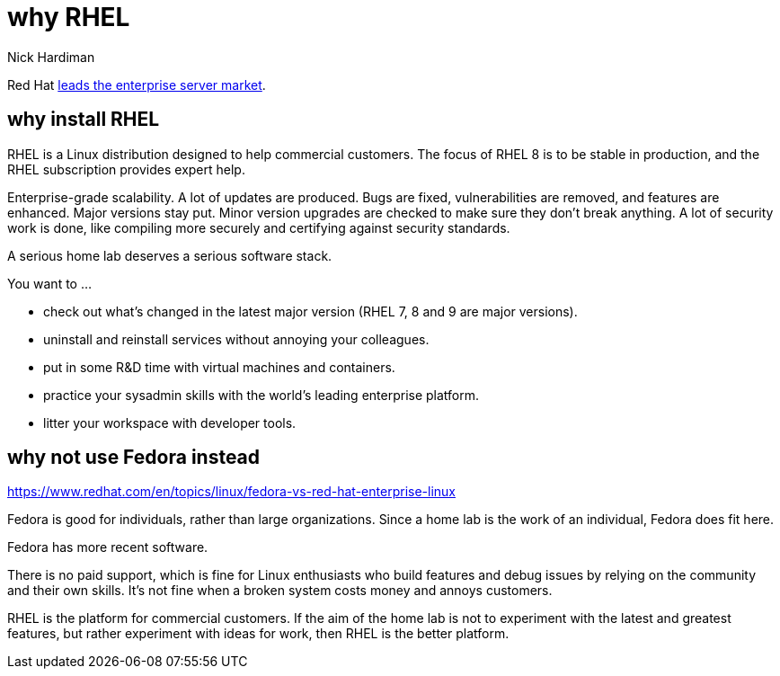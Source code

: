 = why RHEL
Nick Hardiman
:source-highlighter: highlight.js

Red Hat 
https://www.redhat.com/en/blog/red-hat-leading-enterprise-linux-server-market[leads the enterprise server market].



== why install RHEL

RHEL is a Linux distribution designed to help commercial customers. 
The focus of RHEL 8 is to be stable in production, and the RHEL subscription provides expert help.

Enterprise-grade scalability.
A lot of updates are produced. Bugs are fixed, vulnerabilities are removed, and features are enhanced. 
Major versions stay put. Minor version upgrades are checked to make sure they don't break anything. 
A lot of security work is done, like compiling more securely and certifying against security standards. 

A serious home lab deserves a serious software stack. 

You want to ...

* check out what's changed in the latest major version (RHEL 7, 8 and 9 are major versions). 
* uninstall and reinstall services without annoying your colleagues. 
* put in some R&D time with virtual machines and containers.
* practice your sysadmin skills with the world's leading enterprise platform. 
* litter your workspace with developer tools.


== why not use Fedora instead

https://www.redhat.com/en/topics/linux/fedora-vs-red-hat-enterprise-linux


Fedora is good for individuals, rather than large organizations. Since a home lab is the work of an individual, Fedora does fit here. 

Fedora has more recent software. 

There is no paid support, which is fine for Linux enthusiasts who build features and debug issues by relying on the community and their own skills. It's not fine when a broken system costs money and annoys customers. 

RHEL is the platform for commercial customers. 
If the aim of the home lab is not to experiment with the latest and greatest features, but rather experiment with ideas for work, then RHEL is the better platform. 

